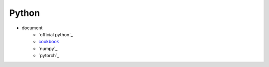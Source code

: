 Python
======

- document
    - `official python`_
    - `cookbook`_
    - `numpy`_
    - `pytorch`_

.. _official document: https://docs.python.org/3/
.. _cookbook: https://readthedocs.org/projects/python-cookbook/
.. _numpy document: https://docs.scipy.org/doc/numpy/index.html
.. _pytorch document: https://pytorch.org/docs/stable/index.html
